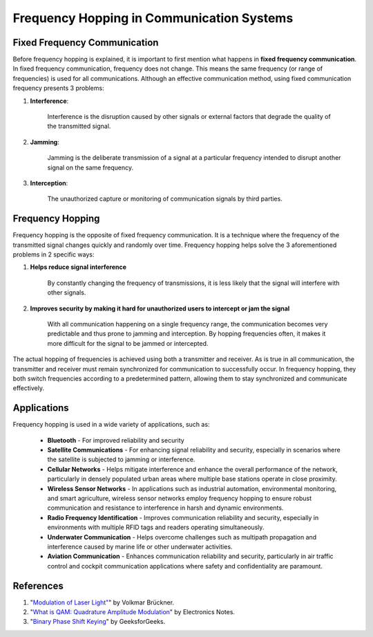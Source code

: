 Frequency Hopping in Communication Systems
===========================================

Fixed Frequency Communication
---------------------------------
Before frequency hopping is explained, it is important to first mention what happens in **fixed frequency communication**.  In fixed frequency communication, frequency does not change.  This means the same frequency (or range of frequencies) is used for all communications.  Although an effective communication method, using fixed communication frequency presents 3 problems:

1. **Interference**:
    
    Interference is the disruption caused by other signals or external factors that degrade the quality of the transmitted signal.

2. **Jamming**:

    Jamming is the deliberate transmission of a signal at a particular frequency intended to disrupt another signal on the same frequency.

3. **Interception**:

    The unauthorized capture or monitoring of communication signals by third parties.


Frequency Hopping
-----------------
Frequency hopping is the opposite of fixed frequency communication.  It is a technique where the frequency of the transmitted signal changes quickly and randomly over time.  Frequency hopping helps solve the 3 aforementioned problems in 2 specific ways:

1. **Helps reduce signal interference**

    By constantly changing the frequency of transmissions, it is less likely that the signal will interfere with other signals.

2. **Improves security by making it hard for unauthorized users to intercept or jam the signal**

    With all communication happening on a single frequency range, the communication becomes very predictable and thus prone to jamming and interception.  By hopping frequencies often, it makes it more difficult for the signal to be jammed or intercepted.


The actual hopping of frequencies is achieved using both a transmitter and receiver.  As is true in all communication, the transmitter and receiver must remain synchronized for communication to successfully occur.  In frequency hopping, they both switch frequencies according to a predetermined pattern, allowing them to stay synchronized and communicate effectively.


Applications
------------
Frequency hopping is used in a wide variety of applications, such as:

    - **Bluetooth** - For improved reliability and security
    - **Satellite Communications** - For enhancing signal reliability and security, especially in scenarios where the satellite is subjected to jamming or interference.
    - **Cellular Networks** - Helps mitigate interference and enhance the overall performance of the network, particularly in densely populated urban areas where multiple base stations operate in close proximity.
    - **Wireless Sensor Networks** - In applications such as industrial automation, environmental monitoring, and smart agriculture, wireless sensor networks employ frequency hopping to ensure robust communication and resistance to interference in harsh and dynamic environments.
    - **Radio Frequency Identification** - Improves communication reliability and security, especially in environments with multiple RFID tags and readers operating simultaneously.
    - **Underwater Communication** - Helps overcome challenges such as multipath propagation and interference caused by marine life or other underwater activities.
    - **Aviation Communication** - Enhances communication reliability and security, particularly in air traffic control and cockpit communication applications where safety and confidentiality are paramount.

References
----------

1. "`Modulation of Laser Light" <https://www.researchgate.net/publication/325962173_Modulation_of_Laser_Light>`_" by Volkmar Brückner.
2. "`What is QAM: Quadrature Amplitude Modulation <https://www.electronics-notes.com/articles/radio/modulation/quadrature-amplitude-modulation-what-is-qam-basics.php>`_" by Electronics Notes.
3. "`Binary Phase Shift Keying <https://www.geeksforgeeks.org/bpsk-binary-phase-shift-keying/>`_" by GeeksforGeeks.